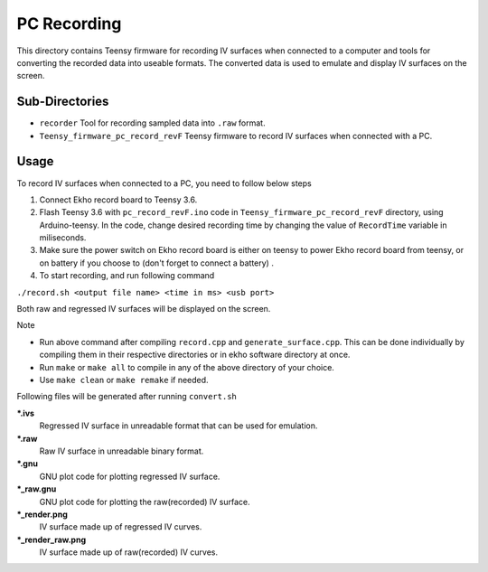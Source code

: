 PC Recording
=============

This directory contains Teensy firmware for recording IV surfaces when connected to a computer and tools for converting the recorded data into useable formats. The converted data is used to emulate and display IV surfaces on the screen.

Sub-Directories
---------------

- ``recorder`` Tool for recording sampled data into ``.raw`` format.
- ``Teensy_firmware_pc_record_revF`` Teensy firmware to record IV surfaces when connected with a PC.

Usage
-----

To record IV surfaces when connected to a PC, you need to follow below steps

#. Connect Ekho record board to Teensy 3.6.
#. Flash Teensy 3.6 with ``pc_record_revF.ino`` code in ``Teensy_firmware_pc_record_revF`` directory, using Arduino-teensy. In the code, change desired recording time by changing the value of ``RecordTime`` variable in miliseconds.
#. Make sure the power switch on Ekho record board is either on teensy to power Ekho record board from teensy, or on battery if you choose to (don't forget to connect a battery) .
#. To start recording, and run following command
    
``./record.sh <output file name> <time in ms> <usb port>``

Both raw and regressed IV surfaces will be displayed on the screen.

| Note
- Run above command after compiling ``record.cpp`` and ``generate_surface.cpp``. This can be done individually by compiling them in their respective directories or in ekho software directory at once.
- Run ``make`` or ``make all`` to compile in any of the above directory of your choice.
- Use ``make clean`` or ``make remake`` if needed.

Following files will be generated after running ``convert.sh``

***.ivs**
    Regressed IV surface in unreadable format that can be used for emulation.

***.raw**
    Raw IV surface in unreadable binary format.

***.gnu**
    GNU plot code for plotting regressed IV surface.

***_raw.gnu**
    GNU plot code for plotting the raw(recorded) IV surface.

***_render.png**
    IV surface made up of regressed IV curves.

***_render_raw.png**
    IV surface made up of raw(recorded) IV curves.
